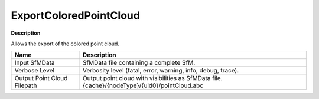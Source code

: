 ExportColoredPointCloud
=======================

**Description**

Allows the export of the colored point cloud.

=========================== ==============================================================================================
Name                        Description
=========================== ==============================================================================================
Input SfMData               SfMData file containing a complete SfM.
Verbose Level               Verbosity level (fatal, error, warning, info, debug, trace).
Output Point Cloud Filepath Output point cloud with visibilities as SfMData file. {cache}/{nodeType}/{uid0}/pointCloud.abc
=========================== ==============================================================================================
